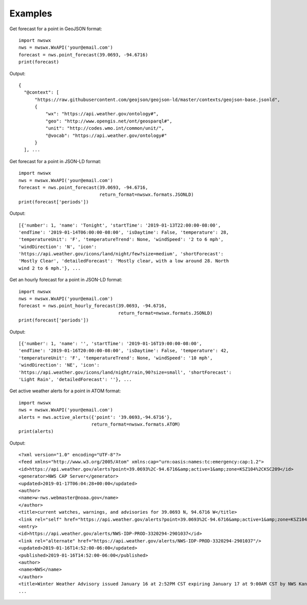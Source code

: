 Examples
========

Get forecast for a point in GeoJSON format::

  import nwswx
  nws = nwswx.WxAPI('your@email.com')
  forecast = nws.point_forecast(39.0693, -94.6716)
  print(forecast)

Output::

  {
    "@context": [
        "https://raw.githubusercontent.com/geojson/geojson-ld/master/contexts/geojson-base.jsonld",
        {
            "wx": "https://api.weather.gov/ontology#",
            "geo": "http://www.opengis.net/ont/geosparql#",
            "unit": "http://codes.wmo.int/common/unit/",
            "@vocab": "https://api.weather.gov/ontology#"
        }
    ], ...

Get forecast for a point in JSON-LD format::

  import nwswx
  nws = nwswx.WxAPI('your@email.com')
  forecast = nws.point_forecast(39.0693, -94.6716,
                                return_format=nwswx.formats.JSONLD)
  print(forecast['periods'])

Output::

  [{'number': 1, 'name': 'Tonight', 'startTime': '2019-01-13T22:00:00-08:00',
  'endTime': '2019-01-14T06:00:00-08:00', 'isDaytime': False, 'temperature': 28,
  'temperatureUnit': 'F', 'temperatureTrend': None, 'windSpeed': '2 to 6 mph',
  'windDirection': 'N', 'icon':
  'https://api.weather.gov/icons/land/night/few?size=medium', 'shortForecast':
  'Mostly Clear', 'detailedForecast': 'Mostly clear, with a low around 28. North
  wind 2 to 6 mph.'}, ...

Get an hourly forecast for a point in JSON-LD format::

  import nwswx
  nws = nwswx.WxAPI('your@email.com')
  forecast = nws.point_hourly_forecast(39.0693, -94.6716,
                                       return_format=nwswx.formats.JSONLD)
  print(forecast['periods'])

Output::

  [{'number': 1, 'name': '', 'startTime': '2019-01-16T19:00:00-08:00',
  'endTime': '2019-01-16T20:00:00-08:00', 'isDaytime': False, 'temperature': 42,
  'temperatureUnit': 'F', 'temperatureTrend': None, 'windSpeed': '10 mph',
  'windDirection': 'NE', 'icon':
  'https://api.weather.gov/icons/land/night/rain,90?size=small', 'shortForecast':
  'Light Rain', 'detailedForecast': ''}, ...

Get active weather alerts for a point in ATOM format::

  import nwswx
  nws = nwswx.WxAPI('your@email.com')
  alerts = nws.active_alerts({'point': '39.0693,-94.6716'},
                             return_format=nwswx.formats.ATOM)
  print(alerts)

Output::

  <?xml version="1.0" encoding="UTF-8"?>
  <feed xmlns="http://www.w3.org/2005/Atom" xmlns:cap="urn:oasis:names:tc:emergency:cap:1.2">
  <id>https://api.weather.gov/alerts?point=39.0693%2C-94.6716&amp;active=1&amp;zone=KSZ104%2CKSC209</id>
  <generator>NWS CAP Server</generator>
  <updated>2019-01-17T06:04:28+00:00</updated>
  <author>
  <name>w-nws.webmaster@noaa.gov</name>
  </author>
  <title>current watches, warnings, and advisories for 39.0693 N, 94.6716 W</title>
  <link rel="self" href="https://api.weather.gov/alerts?point=39.0693%2C-94.6716&amp;active=1&amp;zone=KSZ104%2CKSC209"/>
  <entry>
  <id>https://api.weather.gov/alerts/NWS-IDP-PROD-3320294-2901037</id>
  <link rel="alternate" href="https://api.weather.gov/alerts/NWS-IDP-PROD-3320294-2901037"/>
  <updated>2019-01-16T14:52:00-06:00</updated>
  <published>2019-01-16T14:52:00-06:00</published>
  <author>
  <name>NWS</name>
  </author>
  <title>Winter Weather Advisory issued January 16 at 2:52PM CST expiring January 17 at 9:00AM CST by NWS Kansas City/Pleasant HIll MO</title>
  ...
